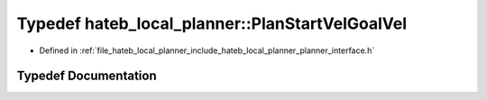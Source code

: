 .. _exhale_typedef_namespacehateb__local__planner_1a88d05bda75770b4a63ec4c1d940372e8:

Typedef hateb_local_planner::PlanStartVelGoalVel
================================================

- Defined in :ref:`file_hateb_local_planner_include_hateb_local_planner_planner_interface.h`


Typedef Documentation
---------------------


.. doxygentypedef:: hateb_local_planner::PlanStartVelGoalVel
   :project: CoHAN2.0